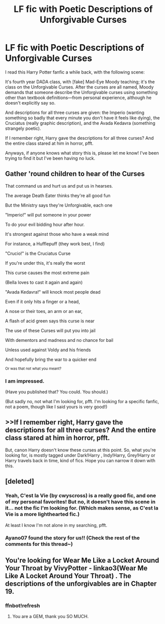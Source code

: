 #+TITLE: LF fic with Poetic Descriptions of Unforgivable Curses

* LF fic with Poetic Descriptions of Unforgivable Curses
:PROPERTIES:
:Score: 9
:DateUnix: 1533619164.0
:DateShort: 2018-Aug-07
:FlairText: Fic Search
:END:
I read this Harry Potter fanfic a while back, with the following scene:

It's fourth year DADA class, with [fake] Mad-Eye Moody teaching; it's the class on the Unforgivable Curses. After the curses are all named, Moody demands that someone describe the Unforgivable curses using something other than textbook definitions---from personal experience, although he doesn't explicitly say so.

And descriptions for all three curses are given: the Imperio (wanting something so badly that every minute you don't have it feels like dying), the Cruciatus (really graphic description), and the Avada Kedavra (something strangely poetic).

If I remember right, Harry gave the descriptions for all three curses? And the entire class stared at him in horror, pfft.

Anyways, if anyone knows what story this is, please let me know! I've been trying to find it but I've been having no luck.


** Gather 'round children to hear of the Curses

That command us and hurt us and put us in hearses.

The average Death Eater thinks they're all good fun

But the Ministry says they're Unforgivable, each one

"Imperio!" will put someone in your power

To do your evil bidding hour after hour.

It's strongest against those who have a weak mind

For instance, a Hufflepuff (they work best, I find)

"Crucio!" is the Cruciatus Curse

If you're under this, it's really the worst

This curse causes the most extreme pain

(Bella loves to cast it again and again)

"Avada Kedavra!" will knock most people dead

Even if it only hits a finger or a head,

A nose or their toes, an arm or an ear,

A flash of acid green says this curse is near

The use of these Curses will put you into jail

With dementors and madness and no chance for bail

Unless used against Voldy and his friends

And hopefully bring the war to a quicker end

^{Or was that not what you meant?}
:PROPERTIES:
:Author: InterminableSnowman
:Score: 9
:DateUnix: 1533674698.0
:DateShort: 2018-Aug-08
:END:

*** I am impressed.

(Have you published that? You could. You should.)

(But sadly no, not what I'm looking for, pfft. I'm looking for a specific fanfic, not a poem, though like I said yours is very good!)
:PROPERTIES:
:Score: 1
:DateUnix: 1533675286.0
:DateShort: 2018-Aug-08
:END:


** >>If I remember right, Harry gave the descriptions for all three curses? And the entire class stared at him in horror, pfft.

But, canon Harry doesn't know these curses at this point. So, what you're looking for, is mostly tagged under Dark!Harry , Indy!Harry, Grey!Harry or Harry travels back in time, kind of fics. Hope you can narrow it down with this.
:PROPERTIES:
:Author: Abishek_Ravichandran
:Score: 3
:DateUnix: 1533661396.0
:DateShort: 2018-Aug-07
:END:


** [deleted]
:PROPERTIES:
:Score: 2
:DateUnix: 1533670768.0
:DateShort: 2018-Aug-08
:END:

*** Yeah, C'est la Vie (by cwyscross) is a really good fic, and one of my personal favorites! But no, it doesn't have this scene in it... not the fic I'm looking for. (Which makes sense, as C'est la Vie is a more lighthearted fic.)

At least I know I'm not alone in my searching, pfft.
:PROPERTIES:
:Score: 1
:DateUnix: 1533671294.0
:DateShort: 2018-Aug-08
:END:


*** Ayano07 found the story for us!! (Check the rest of the comments for this thread~)
:PROPERTIES:
:Score: 1
:DateUnix: 1533686595.0
:DateShort: 2018-Aug-08
:END:


** You're looking for Wear Me Like a Locket Around Your Throat by VivyPotter - linkao3(Wear Me Like A Locket Around Your Throat) . The descriptions of the unforgivables are in Chapter 19.
:PROPERTIES:
:Score: 2
:DateUnix: 1533674043.0
:DateShort: 2018-Aug-08
:END:

*** ffnbot!refresh
:PROPERTIES:
:Score: 2
:DateUnix: 1533676833.0
:DateShort: 2018-Aug-08
:END:

**** You are a GEM, thank you SO MUCH.
:PROPERTIES:
:Score: 1
:DateUnix: 1533686463.0
:DateShort: 2018-Aug-08
:END:
